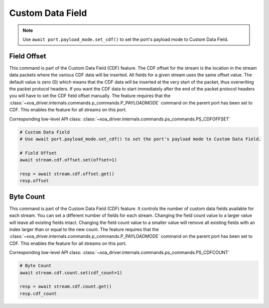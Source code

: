 Custom Data Field
=========================

.. note::

    Use ``await port.payload_mode.set_cdf()`` to set the port's payload mode to Custom Data Field.

Field Offset
---------------------
This command is part of the Custom Data Field (CDF) feature. The CDF offset
for the stream is the location in the stream data packets where the various CDF
data will be inserted. All fields for a given stream uses the same offset
value. The default value is zero (0) which means that the CDF data  will be
inserted at the very start of the packet, thus overwriting the packet protocol
headers.  If you want the CDF data to start immediately after the end of the
packet protocol headers you will have to set the CDF field offset manually. The
feature requires that the :class:`~xoa_driver.internals.commands.p_commands.P_PAYLOADMODE` command on the parent port has been
set to CDF. This enables the feature for all streams on this port.

Corresponding low-level API class: :class:`~xoa_driver.internals.commands.ps_commands.PS_CDFOFFSET`

.. code-block:: python

    # Custom Data Field
    # Use await port.payload_mode.set_cdf() to set the port's payload mode to Custom Data Field.

    # Field Offset
    await stream.cdf.offset.set(offset=1)
    
    resp = await stream.cdf.offset.get()
    resp.offset


Byte Count
-------------------------
This command is part of the Custom Data Field (CDF) feature. It controls the
number of custom data fields available for each stream. You can set a different number
of fields for each stream. Changing the field count value to a larger value will
leave all existing fields intact. Changing the field count value to a smaller
value will remove all existing fields with an index larger than or equal to the
new count. The feature requires that the :class:`~xoa_driver.internals.commands.p_commands.P_PAYLOADMODE` command on the parent
port has been set to CDF. This enables the feature for all streams on this port.

Corresponding low-level API class: :class:`~xoa_driver.internals.commands.ps_commands.PS_CDFCOUNT`

.. code-block:: python

    # Byte Count
    await stream.cdf.count.set(cdf_count=1)
    
    resp = await stream.cdf.count.get()
    resp.cdf_count

